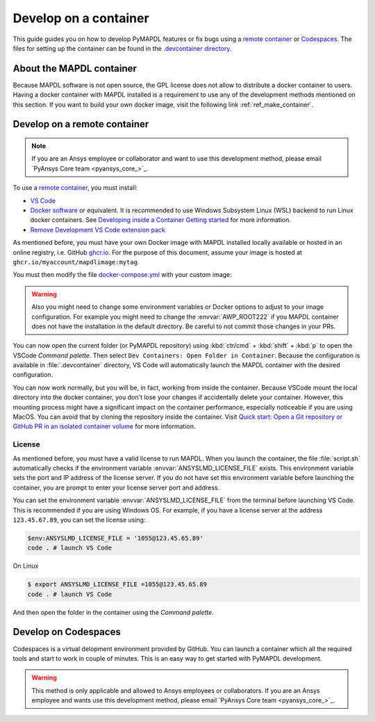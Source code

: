 

======================
Develop on a container
======================

This guide guides you on how to develop PyMAPDL features or fix bugs using
a `remote container <https://code.visualstudio.com/docs/devcontainers/containers>`_
or `Codespaces <https://github.com/features/codespaces>`_.
The files for setting up the container can be found in the 
`.devcontainer directory <https://github.com/pyansys/pymapdl/tree/main/.devcontainer>`_.

About the MAPDL container
=========================

Because MAPDL software is not open source, the GPL license does not allow to
distribute a docker container to users.
Having a docker container with MAPDL installed is a requirement to use
any of the development methods mentioned on this section.
If you want to build your own docker image, visit the following link
:ref:`ref_make_container`.


Develop on a remote container
=============================

.. note:: If you are an Ansys employee or collaborator and want to use this development method, please email `PyAnsys Core team <pyansys_core_>`_.

To use a `remote container <https://code.visualstudio.com/docs/devcontainers/containers>`_, you must install:

* `VS Code <https://code.visualstudio.com>`_
* `Docker software <https://www.docker.com>`_ or equivalent.
  It is recommended to use Windows Subsystem Linux (WSL) backend to run Linux docker containers.
  See `Developing inside a Container Getting started <https://code.visualstudio.com/docs/devcontainers/containers#_getting-started>`_
  for more information.
* `Remove Development VS Code extension pack <https://marketplace.visualstudio.com/items?itemName=ms-vscode-remote.vscode-remote-extensionpack>`_

As mentioned before, you must have your own Docker image with MAPDL installed locally available or hosted in an 
online registry, i.e. GitHub `ghcr.io <https://github.com/features/packages>`_.
For the purpose of this document, assume your image is hosted at ``ghcr.io/myaccount/mapdlimage:mytag``.

You must then modify the file `docker-compose.yml <https://github.com/pyansys/pymapdl/tree/main/.devcontainer/docker-compose.yml>`_
with your custom image:

.. code-block:: yaml
   :emphasize-lines: 4

   ports:
      - '50052:50052'
      - '50055:50055'
   image: 'ghcr.io/myaccount/mapdlimage:mytag'
   user: "0:0"


.. warning:: Also you might need to change some environment variables or Docker options to adjust to your image configuration.
   For example you might need to change the :envvar:`AWP_ROOT222` if you MAPDL container does not have the installation in the default directory.
   Be careful to not commit those changes in your PRs.

You can now open the current folder (or PyMAPDL repository) using
:kbd:`ctr/cmd` + :kbd:`shift` + :kbd:`p` to open the VSCode *Command palette*.
Then select ``Dev Containers: Open Folder in Container``.
Because the configuration is available in :file:`.devcontainer` directory, VS Code will automatically
launch the MAPDL container with the desired configuration.

You can now work normally, but you will be, in fact, working from inside the container.
Because VSCode mount the local directory into the docker container, you don't lose your changes if accidentally
delete your container.
However, this mounting process might have a significant impact on the container performance, especially noticeable
if you are using MacOS.
You can avoid that by cloning the repository inside the container.
Visit `Quick start: Open a Git repository or GitHub PR in an isolated container volume <https://code.visualstudio.com/docs/devcontainers/containers#_quick-start-open-a-git-repository-or-github-pr-in-an-isolated-container-volume>`_
for more information.


License
-------

As mentioned before, you must have a valid license to run MAPDL.
When you launch the container, the file :file:`script.sh` automatically
checks if the environment variable :envvar:`ANSYSLMD_LICENSE_FILE` exists.
This environment variable sets the port and IP address of the license server.
If you do not have set this environment variable before launching the
container, you are prompt to enter your license server port and address.

You can set the environment variable :envvar:`ANSYSLMD_LICENSE_FILE`
from the terminal before launching VS Code.
This is recommended if you are using Windows OS.
For example, if you have a license server at the address ``123.45.67.89``,
you can set the license using:

.. code:: pwsh-session
  
   $env:ANSYSLMD_LICENSE_FILE = '1055@123.45.65.89'
   code . # launch VS Code

On Linux

.. code:: bash

   $ export ANSYSLMD_LICENSE_FILE =1055@123.45.65.89
   code . # launch VS Code

And then open the folder in the container using the *Command palette*.


Develop on Codespaces
=====================

Codespaces is a virtual delopment environment provided by GitHub.
You can launch a container which all the required tools and start to work in couple of minutes.
This is an easy way to get started with PyMAPDL development.

.. warning:: This method is only applicable and allowed to Ansys employees or collaborators.
   If you are an Ansys employee and wants use this development method, please email `PyAnsys Core team <pyansys_core_>`_.


